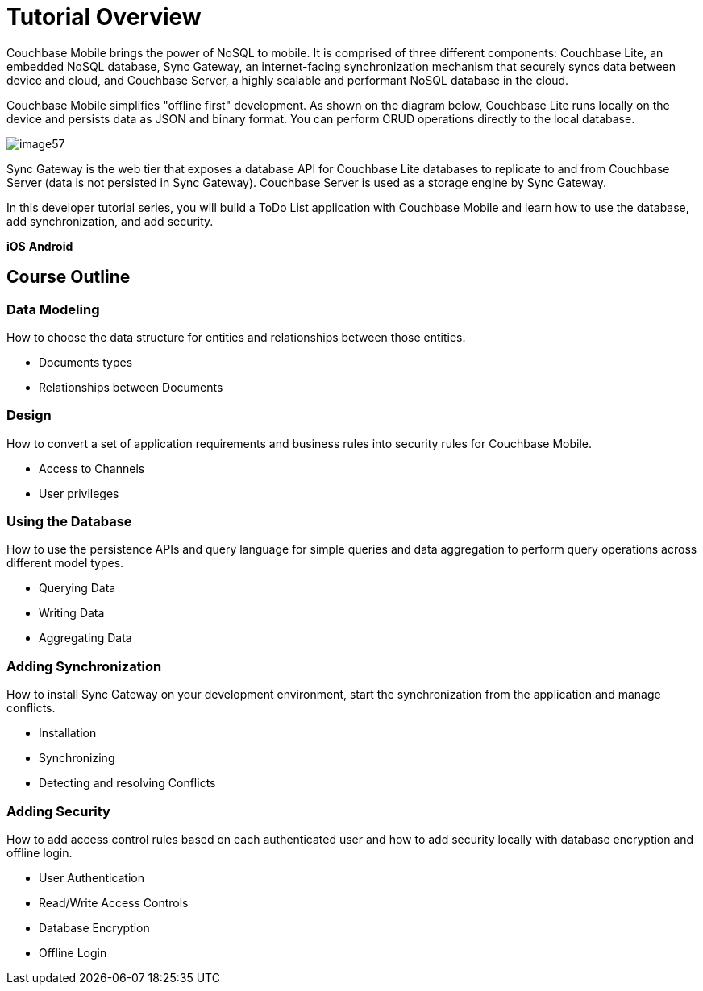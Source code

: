 = Tutorial Overview

Couchbase Mobile brings the power of NoSQL to mobile.
It is comprised of three different components: Couchbase Lite, an embedded NoSQL database, Sync Gateway, an internet-facing synchronization mechanism that securely syncs data between device and cloud, and Couchbase Server, a highly scalable and performant NoSQL database in the cloud. 

Couchbase Mobile simplifies "offline first" development.
As shown on the diagram below, Couchbase Lite runs locally on the device and persists data as JSON and binary format.
You can perform CRUD operations directly to the local database. 


image::img/image57.png[]

Sync Gateway is the web tier that exposes a database API for Couchbase Lite databases to replicate to and from Couchbase Server (data is not persisted in Sync Gateway). Couchbase Server is used as a storage engine by Sync Gateway. 

In this developer tutorial series, you will build a ToDo List application with Couchbase Mobile and learn how to use the database, add synchronization, and add security. 


// <block class="ios"/>


// <img src="./img/image11.png" class="portrait"/>


// <block class="wpf"/>


// <img src="./img/image11w.png" class="center-image"/>


// <block class="xam"/>

*iOS*
// <img src="./img/image11.png" class="portrait"/>
*Android*
// <img src="./img/image11xa.png" class="portrait"/>


// <block class="android"/>


// <img src="img/image11a.png" class="portrait"/>


// <block class="all"/>


== Course Outline

=== Data Modeling

How to choose the data structure for entities and relationships between those entities. 

* Documents types 
* Relationships between Documents 


=== Design

How to convert a set of application requirements and business rules into security rules for Couchbase Mobile. 

* Access to Channels 
* User privileges 


=== Using the Database

How to use the persistence APIs and query language for simple queries and data aggregation to perform query operations across different model types. 

* Querying Data 
* Writing Data 
* Aggregating Data 


=== Adding Synchronization

How to install Sync Gateway on your development environment, start the synchronization from the application and manage conflicts. 

* Installation 
* Synchronizing 
* Detecting and resolving Conflicts 


=== Adding Security

How to add access control rules based on each authenticated user and how to add security locally with database encryption and offline login. 

* User Authentication 
* Read/Write Access Controls 
* Database Encryption 
* Offline Login 

